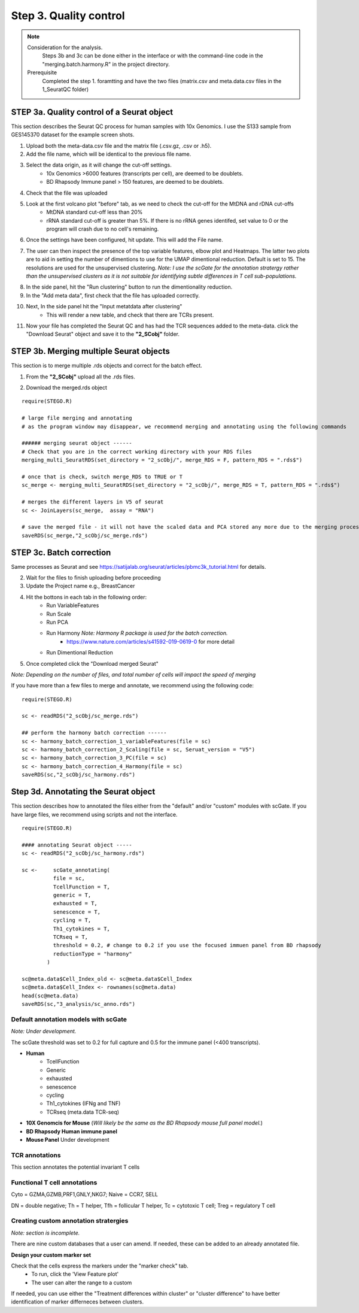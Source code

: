 Step 3. Quality control
=======================

.. note:: 
    Consideration for the analysis.  
        Steps 3b and 3c can be done either in the interface or with the command-line code in the "merging.batch.harmony.R" in the project directory.
    Prerequisite
        Completed the step 1. foramtting and have the two files (matrix.csv and meta.data.csv files in the 1_SeuratQC folder) 

**STEP 3a.** Quality control of a Seurat object
~~~~~~~~~~~~~~~~~~~~~~~~~~~~~~~~~~~~~~~~~~~~~~~

This section describes the Seurat QC process for human samples with 10x Genomics. I use the S133 sample from GES145370 dataset for the example screen shots. 

1. Upload both the meta-data.csv file and the matrix file (.csv.gz, .csv or .h5). 
2. Add the file name, which will be identical to the previous file name.
3. Select the data origin, as it will change the cut-off settings.
      - 10x Genomics >6000 features (transcripts per cell), are deemed to be doublets.
      - BD Rhapsody Immune panel > 150 features, are deemed to be doublets.
4.   Check that the file was uploaded
5.   Look at the first volcano plot "before" tab, as we need to check the cut-off for the MtDNA and rDNA cut-offs
      - MtDNA standard cut-off less than 20%
      - rRNA standard cut-off is greater than 5%. If there is no rRNA genes identifed, set value to 0 or the program will crash due to no cell's remaining.

6. Once the settings have been configured, hit update. This will add the File name.

.. image:: img/3a_AfterVolin.png
  :width: 600
  :alt: Alternative text


7. The user can then inspect the presence of the top variable features, elbow plot and Heatmaps. The latter two plots are to aid in setting the number of dimentions to use for the UMAP dimentional reduction. Default is set to 15. The resolutions are used for the unsupervised clustering. *Note: I use the scGate for the annotation stratergy rather than the unsupervised clusters as it is not suitable for identifying subtle differences in T cell sub-populations.*

.. image:: img/ElbowPlot.png
  :width: 600
  :alt: Alternative text

8. In the side panel, hit the "Run clustering" button to run the dimentionality reduction.
9. In the "Add meta data", first check that the file has uploaded correctly.
10. Next, In the side panel hit the "Input metatdata after clustering"
      - This will render a new table, and check that there are TCRs present. 
11. Now your file has completed the Seurat QC and has had the TCR sequences added to the meta-data. click the "Download Seurat" object and save it to the **"2_SCobj"** folder.
 
**STEP 3b.** Merging multiple Seurat objects 
~~~~~~~~~~~~~~~~~~~~~~~~~~~~~~~~~~~~~~~~~~~

This section is to merge multiple .rds objects and correct for the batch effect. 


1. From the **"2_SCobj"** upload all the .rds files.

.. image:: img/mergeSC.png
  :width: 600
  :alt: Alternative text

2. Download the merged.rds object

::

    require(STEGO.R)
    
    # large file merging and annotating
    # as the program window may disappear, we recommend merging and annotating using the following commands
    
    ###### merging seurat object ------
    # Check that you are in the correct working directory with your RDS files
    merging_multi_SeuratRDS(set_directory = "2_scObj/", merge_RDS = F, pattern_RDS = ".rds$") 
    
    # once that is check, switch merge_RDS to TRUE or T
    sc_merge <- merging_multi_SeuratRDS(set_directory = "2_scObj/", merge_RDS = T, pattern_RDS = ".rds$") 
    
    # merges the different layers in V5 of seurat 
    sc <- JoinLayers(sc_merge,  assay = "RNA") 
    
    # save the merged file - it will not have the scaled data and PCA stored any more due to the merging process. This is in case R crashes and it needs to be read in
    saveRDS(sc_merge,"2_scObj/sc_merge.rds") 

**STEP 3c.** Batch correction
~~~~~~~~~~~~~~~~~~~~~~~~~~~~~~~~~~~~~~~~~~~

Same processes as Seurat and see https://satijalab.org/seurat/articles/pbmc3k_tutorial.html for details. 

2. Wait for the files to finish uploading before proceeding 
3. Update the Project name e.g., BreastCancer
4. Hit the bottons in each tab in the following order:
    - Run VariableFeatures
    - Run Scale
    - Run PCA
    - Run Harmony *Note: Harmony R package is used for the batch correction.* 
        * https://www.nature.com/articles/s41592-019-0619-0 for more detail
    - Run Dimentional Reduction

5. Once completed click the "Download merged Seurat"

*Note: Depending on the number of files, and total number of cells will impact the speed of merging*

If you have more than a few files to merge and annotate, we recommend using the following code: 

::

    require(STEGO.R)

    sc <- readRDS("2_scObj/sc_merge.rds")

    ## perform the harmony batch correction ------
    sc <- harmony_batch_correction_1_variableFeatures(file = sc)
    sc <- harmony_batch_correction_2_Scaling(file = sc, Seruat_version = "V5")
    sc <- harmony_batch_correction_3_PC(file = sc)
    sc <- harmony_batch_correction_4_Harmony(file = sc)
    saveRDS(sc,"2_scObj/sc_harmony.rds")


**Step 3d.** Annotating the Seurat object
~~~~~~~~~~~~~~~~~~~~~~~~~~~~~~~~~~~~~~~

This section describes how to annotated the files either from the "default" and/or "custom" modules with scGate. If you have large files, we recommend using scripts and not the interface. 

::

    require(STEGO.R)

    #### annotating Seurat object -----
    sc <- readRDS("2_scObj/sc_harmony.rds")

    sc <-     scGate_annotating(
              file = sc,
              TcellFunction = T,
              generic = T,
              exhausted = T,
              senescence = T,
              cycling = T,
              Th1_cytokines = T,
              TCRseq = T,
              threshold = 0.2, # change to 0.2 if you use the focused immuen panel from BD rhapsody
              reductionType = "harmony"
            )
    
    sc@meta.data$Cell_Index_old <- sc@meta.data$Cell_Index
    sc@meta.data$Cell_Index <- rownames(sc@meta.data)
    head(sc@meta.data)
    saveRDS(sc,"3_analysis/sc_anno.rds")


Default annotation models with scGate
^^^^^^^^^^^^^^^^^^^^^^^^^^^^^^^^^^^^^

*Note: Under development.*

The scGate threshold was set to 0.2 for full capture and 0.5 for the immune panel (<400 transcripts). 

* **Human**
    - TcellFunction
    - Generic
    - exhausted
    - senescence
    - cycling
    - Th1_cytokines (IFNg and TNF)
    - TCRseq (meta.data TCR-seq)

* **10X Genomcis for Mouse** (*Will likely be the same as the BD Rhapsody mouse full panel model.*)

* **BD Rhapsody Human immune panel**

* **Mouse Panel** Under development

TCR annotations
^^^^^^^^^^^^^^^

This section annotates the potential invariant T cells

Functional T cell annotations
^^^^^^^^^^^^^^^^^^^^^^^^^^^^^


.. csv-table:: Annotation_table
    :header-rows: 1
    :file: path/anno_table.csv
    :widths: 20, 30, 50
    :class: longtable

Cyto = GZMA,GZMB,PRF1,GNLY,NKG7; Naive = CCR7, SELL

DN = double negative; Th = T helper, Tfh = follicular T helper, Tc = cytotoxic T cell; Treg = regulatory T cell 

Creating custom annotation stratergies
^^^^^^^^^^^^^^^^^^^^^^^^^^^^^^^^^^^^^^

*Note: section is incomplete.*

There are nine custom databases that a user can amend. If needed, these can be added to an already annotated file.

**Design your custom marker set**

Check that the cells express the markers under the "marker check" tab.
    - To run, click the 'View Feature plot'
    - The user can alter the range to a custom 

If needed, you can use either the "Treatment differences within cluster" or "cluster difference" to have better identification of marker differneces between clusters.



